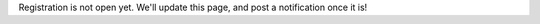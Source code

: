 .. title: Register
.. slug: register
.. date: 2013/12/10 23:12:48
.. tags:
.. link:
.. description:
.. hidetitle: true

Registration is not open yet.  We'll update this page, and post a notification
once it is!
